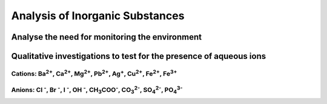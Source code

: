 Analysis of Inorganic Substances
================================

Analyse the need for monitoring the environment
-----------------------------------------------


Qualitative investigations to test for the presence of aqueous ions
-------------------------------------------------------------------

..
   Note: These diagrams are draw.io diagrams embedded in PNG.
   Open the PNG with draw.io if you wish to edit it, and DO NOT COMPRESS THESE IMAGES

Cations: |Ba2+|, |Ca2+|, |Mg2+|, |Pb2+|, |Ag+|, |Cu2+|, |Fe2+|, |Fe3+|
^^^^^^^^^^^^^^^^^^^^^^^^^^^^^^^^^^^^^^^^^^^^^^^^^^^^^^^^^^^^^^^^^^^^^^

.. image:: diagrams/drawio-cation-identification-flowchart.png

Anions: |Cl-|, |Br-|, |I-|, |OH-|, |CH3COO-|, |CO32-|, |SO42-|, |PO43-|
^^^^^^^^^^^^^^^^^^^^^^^^^^^^^^^^^^^^^^^^^^^^^^^^^^^^^^^^^^^^^^^^^^^^^^^

.. image:: diagrams/drawio-anion-identification-flowchart.png

.. |Ba2+| replace:: Ba\ :sup:`2+`
.. |Ca2+| replace:: Ca\ :sup:`2+`
.. |Mg2+| replace:: Mg\ :sup:`2+`
.. |Pb2+| replace:: Pb\ :sup:`2+`
.. |Cu2+| replace:: Cu\ :sup:`2+`
.. |Fe2+| replace:: Fe\ :sup:`2+`

.. |Ag+|  replace:: Ag\ :sup:`+`
.. |Fe3+| replace:: Fe\ :sup:`3+`

.. |Cl-| replace:: Cl\  :sup:`-`
.. |Br-| replace:: Br\  :sup:`-`
.. |I-|  replace:: I\   :sup:`-`
.. |OH-| replace:: OH\  :sup:`-`

.. |CO32-| replace:: CO\ :sub:`3`\ :sup:`2-`
.. |SO42-| replace:: SO\ :sub:`4`\ :sup:`2-`
.. |PO43-| replace:: PO\ :sub:`4`\ :sup:`3-`

.. |CH3COO-| replace:: CH\ :sub:`3`\ COO\ :sup:`-`
